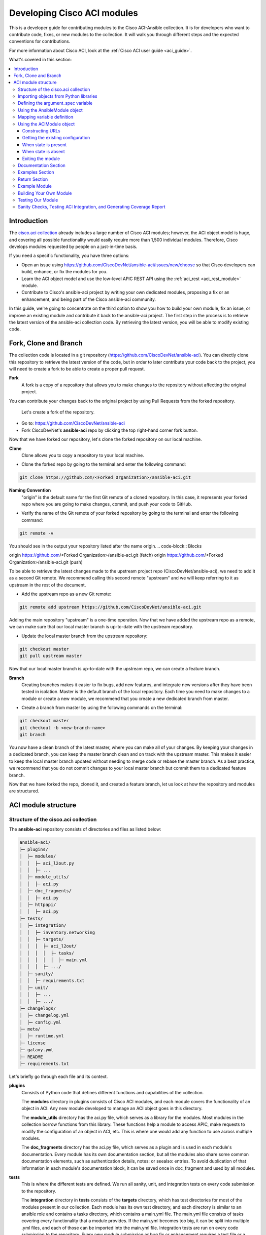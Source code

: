 .. _aci_dev_guide:

****************************
Developing Cisco ACI modules
****************************
This is a developer guide for contributing modules to the Cisco ACI-Ansible collection. It is for developers who want to contribute code, fixes, or new modules to the collection. It will walk you through different steps and the expected conventions for contributions.

For more information about Cisco ACI, look at the :ref:`Cisco ACI user guide <aci_guide>`.

What's covered in this section:

.. contents::
   :depth: 3
   :local:

.. _aci_dev_guide_intro:

Introduction
============
The `cisco.aci collection <https://galaxy.ansible.com/cisco/aci>`_ already includes a large number of Cisco ACI modules; however, the ACI object model is huge, and covering all possible functionality would easily require more than 1,500 individual modules. Therefore, Cisco develops modules requested by people on a just-in-time basis.

If you need a specific functionality, you have three options:

- Open an issue using https://github.com/CiscoDevNet/ansible-aci/issues/new/choose so that Cisco developers can build, enhance, or fix the modules for you.
- Learn the ACI object model and use the low-level APIC REST API using the :ref:`aci_rest <aci_rest_module>` module.
- Contribute to Cisco's ansible-aci project by writing your own dedicated modules, proposing a fix or an enhancement, and being part of the Cisco ansible-aci community.

.. _aci_dev_guide_git:

In this guide, we're going to concentrate on the third option to show you how to build your own module, fix an issue, or improve an existing module and contribute it back to the ansible-aci project. The first step in the process is to retrieve the latest version of the ansible-aci collection code.
By retrieving the latest version, you will be able to modify existing code.

Fork, Clone and Branch
======================
The collection code is located in a git repository (https://github.com/CiscoDevNet/ansible-aci). You can directly clone this repository to retrieve the latest version of the code, but in order to later contribute your code back to the project, you will need to create a fork to be able to create a proper pull request.

**Fork**
   A fork is a copy of a repository that allows you to make changes to the repository without affecting the original project.
You can contribute your changes back to the original project by using Pull Requests from the forked repository.

  Let's create a fork of the repository.

* Go to: https://github.com/CiscoDevNet/ansible-aci
* Fork CiscoDevNet's **ansible-aci** repo by clicking the top right-hand corner fork button.

.. seealso::

   `_How to fork a repo: <https://docs.github.com/en/github/getting-started-with-github/fork-a-repo>`_

Now that we have forked our repository, let's clone the forked repository on our local machine.

**Clone**  
   Clone allows you to copy a repository to your local machine.

* Clone the forked repo by going to the terminal and enter the following command: 
.. code-block:: Blocks

   git clone https://github.com/<Forked Organization>/ansible-aci.git

**Naming Convention**
   "origin" is the default name for the first Git remote of a cloned repository. In this case, it represents your forked repo where you are going to make changes, commit, and push your code to GitHub.

* Verify the name of the Git remote of your forked repository by going to the terminal and enter the following command: 
.. code-block:: Blocks

   git remote -v

You should see in the output your repository listed after the name origin.
.. code-block:: Blocks

origin        https://github.com/<Forked Organization>/ansible-aci.git (fetch)
origin        https://github.com/<Forked Organization>/ansible-aci.git (push)

To be able to retrieve the latest changes made to the upstream project repo (CiscoDevNet/ansible-aci), we need to add it as a second Git remote. We recommend calling this second remote "upstream" and we will keep referring to it as upstream in the rest of the document.

* Add the upstream repo as a new Git remote:
.. code-block:: Blocks

   git remote add upstream https://github.com/CiscoDevNet/ansible-aci.git

Adding the main repository "upstream" is a one-time operation.
Now that we have added the upstream repo as a remote, we can make sure that our local master branch is up-to-date with the upstream repository.

* Update the local master branch from the upstream repository:
.. code-block:: Blocks

   git checkout master
   git pull upstream master

Now that our local master branch is up-to-date with the upstream repo, we can create a feature branch.

**Branch**
   Creating branches makes it easier to fix bugs, add new features, and integrate new versions after they have been tested in isolation. Master is the default branch of the local repository. Each time you need to make changes to a module or create a new module, we recommend that you create a new dedicated branch from master.

* Create a branch from master by using the following commands on the terminal:
.. code-block:: Blocks

   git checkout master
   git checkout -b <new-branch-name>
   git branch

You now have a clean branch of the latest master, where you can make all of your changes. By keeping your changes in a dedicated branch, you can keep the master branch clean and on track with the upstream master. This makes it easier to keep the local master branch updated without needing to merge code or rebase the master branch. As a best practice, we recommend that you do not commit changes to your local master branch but commit them to a dedicated feature branch.

Now that we have forked the repo, cloned it, and created a feature branch, let us look at how the repository and modules are structured.

.. _aci_dev_guide_module_structure:

ACI module structure
====================

Structure of the cisco.aci collection
-------------------------------------

The **ansible-aci** repository consists of directories and files as listed below:

.. code-block:: Blocks

      ansible-aci/
      ├─ plugins/
      │  ├─ modules/
      │  │  ├─ aci_l2out.py
      │  │  ├─ ...
      │  ├─ module_utils/
      │  │  ├─ aci.py
      │  ├─ doc_fragments/
      │  │  ├─ aci.py
      │  ├─ httpapi/
      │  │  ├─ aci.py
      ├─ tests/
      │  ├─ integration/
      │  │  ├─ inventory.networking
      │  │  ├─ targets/
      │  │  │  ├─ aci_l2out/
      │  │  │  │  ├─ tasks/
      │  │  │  │  │  ├─ main.yml
      │  │  │  ├─ .../
      │  ├─ sanity/
      │  │  ├─ requirements.txt
      │  ├─ unit/
      │  │  ├─ ...
      │  │  ├─ .../
      ├─ changelogs/
      │  ├─ changelog.yml
      │  ├─ config.yml
      ├─ meta/
      │  ├─ runtime.yml
      ├─ license
      ├─ galaxy.yml
      ├─ README
      ├─ requirements.txt

Let's briefly go through each file and its context.

**plugins**
   Consists of Python code that defines different functions and capabilities of the collection.

   The **modules** directory in plugins consists of Cisco ACI modules, and each module covers the functionality of an object in ACI. Any new module developed to manage an ACI object goes in this directory.

   The **module_utils** directory has the aci.py file, which serves as a library for the modules. Most modules in the collection borrow functions from this library. These functions help a module to access APIC, make requests to modify the configuration of an object in ACI, etc. This is where one would add any function to use across multiple modules.

   The **doc_fragments** directory has the aci.py file, which serves as a plugin and is used in each module's documentation. Every module has its own documentation section, but all the modules also share some common documentation elements, such as authentication details, notes: or seealso: entries. To avoid duplication of that information in each module's documentation block, it can be saved once in doc_fragment and used by all modules.

**tests** 
   This is where the different tests are defined. We run all sanity, unit, and integration tests on every code submission to the repository.

   The **integration** directory in **tests** consists of the **targets** directory, which has test directories for most of the modules present in our collection. Each module has its own test directory, and each directory is similar to an ansible role and contains a tasks directory, which contains a main.yml file. The main.yml file consists of tasks covering every functionality that a module provides. If the main.yml becomes too big, it can be split into multiple .yml files, and each of those can be imported into the main.yml file. Integration tests are run on every code submission to the repository. Every new module submission or bug fix or enhancement requires a test file or a change to an existing test file. This ensures that the code in our module is robust and foolproof.

   The **integration** directory also consists of the **inventory.networking** file, which defines the hosts, groups of hosts, and variables used by the integration tests role defined in the integration's targets directory.

**changelogs**
   This directory consists of a record of all the changes made to the project.

   The **changelog.yml** file contains a chronologically ordered list of the versions of the collection and the changes included in those versions. This file is used to generate the changelog.rst file. The changes usually include: major_changes, minor_changes, bugfixes, etc.

   The **config.yml** file contains variable names used by the **changelog.yml** file.

**galaxy.yml** 
   The **galaxy.yml** file is placed in the root directory of the collection. This file contains the metadata of the collection that is used to generate an ansible-aci collection object. It is also used for information in Ansible Galaxy.

Now that we understand the directory structure, let's look at how we use those files in those directories to build an ACI module.

Importing objects from Python libraries
---------------------------------------
The following imports are standard across ACI modules:

.. code-block:: python

    from ansible.module_utils.aci.plugins.module_utils.aci import ACIModule, aci_argument_spec
    from ansible.module_utils.basic import AnsibleModule

**ansible.module_utils.aci** is used to import the superclass ACIModule and the aci_argument_spec definition from the library aci.py in the module_utils directory we mentioned earlier. ACIModule is imported because it has basic functions to make API requests and other capabilities that allow our modules to manipulate objects. The aci.py library also contains a generic argument definition called **aci_argument_spec**. It is used by all the modules and allows them to accept shared parameters such as username and password.

Similarly, the AnsibleModule is imported, which contains common code for quickly building an Ansible module in Python.

Defining the argument_spec variable
-----------------------------------
The **argument_spec** variable is based on **aci_argument_spec** and allows a module to accept additional parameters from the user specific to the module.
The first line in the block adds the standard connection parameters to the module. After that, the next section will update the ``argument_spec`` dictionary with module-specific parameters. The module-specific parameters should include:

* the object_id (usually the name)
* the configurable properties of the object
* the object_id of each parent up to the root (usually the name)
* The child classes that have a 1-to-1 relationship with the main object don't need their own dedicated module and can be incorporated into the parent module. If the relationship is 1-to-many/many-to-many, this child class will need a dedicated module.
* the state

  + ``state: absent`` to ensure the object does not exist
  + ``state: present`` to ensure the object and configs exist; this is also the default
  + ``state: query`` to retrieve information about a specific object or all objects of the class

.. code-block:: python

    def main():
        argument_spec = aci_argument_spec()
        argument_spec.update(
            object_id=dict(type='str', aliases=['name']),
            object_prop1=dict(type='str'),
            object_prop2=dict(type='str', choices=['choice1', 'choice2', 'choice3']),
            object_prop3=dict(type='int'),
            parent_id=dict(type='str'),
            child_object_id=dict(type='str'),
            child_object_prop=dict(type='str'),
            state=dict(type='str', default='present', choices=['absent', 'present', 'query']),
        )

.. note::  It is recommended not to provide default values for configuration arguments. Default values could cause unintended changes to the object.

Using the AnsibleModule object
------------------------------
The following section creates an instance of AnsibleModule and then adds to the constructor a series of properties such as the argument_spec. The module should support check-mode, which validates the working of a module without making any changes to the ACI object. The first attribute we pass to the constructor is ``argument_spec``; the second argument is ``supports_check_mode``. It is highly recommended that every module support check mode in this collection. The last element is required_if, which is used to specify conditional required attributes, and since these modules support querying the APIC for all objects of the module's class, the object/parent IDs should only be required if ``state: absent`` or ``state: present``.

.. code-block:: python

    module = AnsibleModule(
        argument_spec=argument_spec,
        supports_check_mode=True,
        required_if=[
            ['state', 'absent', ['object_id', 'parent_id']],
            ['state', 'present', ['object_id', 'parent_id']],
        ],
    )

Mapping variable definition
---------------------------
Once the AnsibleModule object has been instantiated as module, the necessary parameter values should be extracted from the ``module.params`` dictionary and all additional data should be validated. Usually, the only parameters that need to be extracted are those related to the ACI object configuration and its child configuration. If you have integer objects that you would like to validate, then the validation should be done here.

.. code-block:: python

    object_id = object_id
    object_prop1 = module.params['object_prop1']
    object_prop2 = module.params['object_prop2']
    object_prop3 = module.params['object_prop3']
    if object_prop3 is not None and object_prop3 not in range(x, y):
        module.fail_json(msg='Valid object_prop3 values are between x and (y-1)')
    child_object_id = module.params['child_object_id']
    child_object_prop = module.params['child_object_prop']
    state = module.params['state']

.. note:: Sometimes the APIC will require special characters ([, ], and -) or will use object metadata in the name ("vlanns" for VLAN pools); the module should handle adding special characters or joining multiple parameters in order to keep expected inputs simple.

Using the ACIModule object
--------------------------
The ACIModule class handles most of the logic for the ACI modules. The ACIModule extends the functionality of the AnsibleModule object, so the module instance must be passed into the class instantiation.

.. code-block:: python

    aci = ACIModule(module)

The ACIModule has six main methods that are used by most modules in the collection:

* construct_url
* get_existing
* payload
* get_diff
* post_config
* delete_config

The first two methods are used regardless of what value is passed to the ``state`` parameter.


Constructing URLs
^^^^^^^^^^^^^^^^^
The ``construct_url()`` method is used to dynamically build the appropriate URL to interact with the object, as well as the appropriate filter string that should be appended to the URL to filter the results.

* When the ``state`` is not ``query``, the URL is the base URL to access the APIC plus the distinguished name to access the object. The filter string will restrict the returned data to just the configuration data.
* When ``state`` is ``query``, the URL and filter string used depend on which parameters are passed to the object. This method handles the complexity so that it is easier to add new modules and ensures that all modules are consistent in the type of data returned.

.. note:: Our design goal is to take all ID parameters that have values and return the most specific data possible. If you do not supply any ID parameters to the task, then all objects of the class will be returned. If your task does consist of ID parameters used, then the data for the specific object is returned. If a partial set of ID parameters is passed, then the module will use the IDs that are passed to build the URL and filter strings appropriately.

The ``construct_url()`` method takes two required arguments:

* **self** - passed automatically with the class instance
* **root_class** - A dictionary consisting of ``aci_class``, ``aci_rn``, ``target_filter``, and ``module_object`` keys

  + **aci_class**: The name of the class used by the APIC, for example ``fvTenant``

  + **aci_rn**: The relative name of the object, for example ``tn-ACME``

  + **target_filter**: A dictionary with key-value pairs that make up the query string for selecting a subset of entries, for example ``{'name': 'ACME'}``

  + **module_object**: The particular object for this class, for example ``ACME``

Example:

.. code-block:: python

    aci.construct_url(
        root_class=dict(
            aci_class='fvTenant',
            aci_rn='tn-{0}'.format(tenant),
            target_filter={'name': tenant},
            module_object=tenant,
        ),
    )

Some modules, like ``aci_tenant``, are the root class and so would not need to pass any additional arguments to the method.

The ``construct_url()`` method takes six optional arguments; the first five imitate the root class as described above and the rest are for child objects:

* subclass_1 - A dictionary consisting of ``aci_class``, ``aci_rn``, ``target_filter``, and ``module_object`` keys

  + Example: Application Profile Class (AP)

* subclass_2 - A dictionary consisting of ``aci_class``, ``aci_rn``, ``target_filter``, and ``module_object`` keys

  + Example: End Point Group (EPG)

* subclass_3 - A dictionary consisting of ``aci_class``, ``aci_rn``, ``target_filter``, and ``module_object`` keys

  + Example: Binding a Contract to an EPG

* subclass_4 - A dictionary consisting of ``aci_class``, ``aci_rn``, ``target_filter``, and ``module_object`` keys

  + Example: Managing External Subnet objects (l3ext:ipRouteP)

* subclass_5 - A dictionary consisting of ``aci_class``, ``aci_rn``, ``target_filter``, and ``module_object`` keys

  + Example: Managing nexthops for static routes.

* child_classes - The list of APIC names for the child classes supported by the modules.

  + This is a list, even if it contains only one item
  + These are the unfriendly names used by the APIC
  + These are used to limit the returned child_classes when possible
  + Example: ``child_classes=['fvRsBDSubnetToProfile', 'fvRsNdPfxPol']``

Example:

.. code-block:: python

   aci.construct_url(
           root_class=dict(
               aci_class='fvTenant',
               aci_rn='tn-{0}'.format(tenant),
               module_object=tenant,
               target_filter={'name': tenant}
           ),
           subclass_1=dict(
               aci_class='l3extOut',
               aci_rn='out-{0}'.format(l3out),
               module_object=l3out,
               target_filter={'name': l3out}
           ),
           subclass_2=dict(
               aci_class='l3extLNodeP',
               aci_rn='lnodep-{0}'.format(node_profile),
               module_object=node_profile,
               target_filter={'name': node_profile}
           ),
           subclass_3=dict(
               aci_class='l3extRsNodeL3OutAtt',
               aci_rn='rsnodeL3OutAtt-[{0}]'.format(node_tdn),
               module_object=node_tdn,
               target_filter={'name': node_tdn}
           ),
           subclass_4=dict(
               aci_class='ipRouteP',
               aci_rn='rt-[{0}]'.format(prefix),
               module_object=prefix,
               target_filter={'name': prefix}
           ),
           subclass_5=dict(
               aci_class='ipNexthopP',
               aci_rn='nh-[{0}]'.format(nexthop),
               module_object=nexthop,
               target_filter={'name': nexthop}
           )
       )

.. note:: rn is one section of dn, with the ID of the specific argument. Do not put the entire dn in the **aci_rn** of each argument. The method automatically constructs the dn using the rn of all the arguments above.

Getting the existing configuration
^^^^^^^^^^^^^^^^^^^^^^^^^^^^^^^^^^
Once the URL and filter string have been built, the module is ready to retrieve the existing configuration for the object:

* ``state: present`` retrieves the configuration to use as a comparison against what was entered in the task. All values that are different from the existing values will be updated.
* ``state: absent`` uses the existing configuration to see if the item exists and needs to be deleted.
* ``state: query`` uses this to perform the query for the task and report back the existing data.

.. code-block:: python

    aci.get_existing()

When state is present
^^^^^^^^^^^^^^^^^^^^^
When ``state: present``, the module needs to perform a diff against the existing configuration and the task entries. If any value needs to be updated, the module will make a POST request with only the items that need to be updated. In other words, the payload is built with the expected configuration and this is compared with the existing configuration that we retrieved. If we need to make a change, then we'll push the changed configuration to APIC. Some modules have children that are in a 1-to-1 relationship with another object; for these cases, the module can be used to manage the child objects.

Building the ACI payload
""""""""""""""""""""""""
The ``aci.payload()`` method is used to build a dictionary of the proposed object configuration. All parameters that were not provided a value in the task will be removed from the dictionary (both for the object and its children). Any parameter that does have a value will be converted to a string and added to the final dictionary object that will be used for comparison against the existing configuration.

We remove the values of parameters that are empty. If there is a previous configuration for the value that is non-default, then the parameter will not be modified if we do not reset it. For example, if the description is set to something and then we run it again with no description, it will not change it to the default.

If parameters of the payload have been added in a recent version, we recommend adding the new parameters to the payload when the parameter is assigned a value. This is done to maintain backward compatibility.

The ``aci.payload()`` method takes two required arguments and one optional argument, depending on whether the module manages child objects.

* ``aci_class`` is the APIC name for the object's class, for example ``aci_class='fvBD'``
* ``class_config`` is the set of attributes of the aci class objects to be used as the payload for the POST request

  + The keys should match the names used by the APIC.
  + The formatted values should be the values retrieved from ``module.params`` and modified if necessary to comply with the object model.

* ``child_configs`` is optional and is a list of child config dictionaries.

  + The child configs include the full child object dictionary, not just the attributes configuration portion.
  + The configuration portion is built the same way as the object.

.. code-block:: python

    aci.payload(
        aci_class=aci_class,
        class_config=dict(
            name=bd,
            descr=description,
            type=bd_type,
        ),
        child_configs=[
            dict(
                fvRsCtx=dict(
                    attributes=dict(
                        tnFvCtxName=vrf
                    ),
                ),
            ),
        ],
    )

Sometimes the class config or child config depends on the parameter itself. If this is the case, we recommend creating them before building the aci payload.

Performing the request
""""""""""""""""""""""
The ``get_diff()`` method is used to perform the diff and takes only one required argument, ``aci_class``. In other words, it is used to make a comparison between the ACI payload and the existing configuration, and only create what's actually needed between the two.
Example: ``aci.get_diff(aci_class='fvBD')``

The ``post_config()`` method is used to make the POST request to the APIC by taking the result from ``get_diff()``. This method doesn't take any arguments and handles check mode. Example: ``aci.post_config()``.

Example code
""""""""""""
.. code-block:: text

    if state == 'present':
        aci.payload(
            aci_class='<object APIC class>',
            class_config=dict(
                name=object_id,
                prop1=object_prop1,
                prop2=object_prop2,
                prop3=object_prop3,
            ),
            child_configs=[
                dict(
                    '<child APIC class>'=dict(
                        attributes=dict(
                            child_key=child_object_id,
                            child_prop=child_object_prop
                        ),
                    ),
                ),
            ],
        )

        aci.get_diff(aci_class='<object APIC class>')

        aci.post_config()


When state is absent
^^^^^^^^^^^^^^^^^^^^
If the task sets the state to absent, then the ``delete_config()`` method is all that is needed. This method does not take any arguments and handles check mode.

.. code-block:: text

        elif state == 'absent':
            aci.delete_config()


Exiting the module
^^^^^^^^^^^^^^^^^^
To have the module exit, call the ACIModule method ``exit_json()``. This method automatically takes care of returning the common return values for you.

.. code-block:: text

        aci.exit_json()

    if __name__ == '__main__':
        main()

Documentation Section
---------------------
All the parameters defined in the argument_spec, like the object_id, configurable properties of the object, parent object_id, state, etc., need to be documented in the same file as the module. The format of documentation is shown below:

.. code-block:: yaml

   DOCUMENTATION = r'''
   ---
   module: aci_<name_of_module>
   short_description: Short description of the module being created (config:<name_of_class>)
   description:
   - Functionality one
   - Functionality two
   options:
     object_id:
       description:
       - Description of object
       type: Data type of object eg. 'str'
       aliases: [ Alternate name of the object ]
     object_prop1:
       description:
       - Description of property one
       type: Property's data type eg. 'int'
       choices: [ choice one, choice two ]
     object_prop2:
       description:
       - Description of property two
       type: Property's data type eg. 'bool'
     state:
       description:
       - Use C(present) or C(absent) for adding or removing.
       - Use C(query) for listing an object or multiple objects.
       type: str
       choices: [ absent, present, query ]
       default: present
   extends_documentation_fragment:
   - cisco.aci.aci

Examples Section
----------------
The examples section must consist of Ansible tasks which can be used as a reference to build playbooks. The format of this section is shown below:

.. code-block:: yaml

   EXAMPLES = r'''
   - name: Add a new object
     cisco.aci.aci_<name_of_module>:
       host: apic
       username: admin
       password: SomeSecretePassword
       object_id: id
       object_prop1: prop1
       object_prop2: prop2
       state: present
     delegate_to: localhost

   - name: Remove an object
     cisco.aci.aci_<name_of_module>:
       host: apic
       username: admin
       password: SomeSecretePassword
       object_id: id
       object_prop1: prop1
       object_prop2: prop2
       state: absent
     delegate_to: localhost

   - name: Query an object
     cisco.aci.aci_<name_of_module>:
       host: apic
       username: admin
       password: SomeSecretePassword
       object_id: id
       state: query
     delegate_to: localhost

   - name: Query all objects
     cisco.aci.aci_<name_of_module>:
       host: apic
       username: admin
       password: SomeSecretePassword
       state: query
     delegate_to: localhost
   '''
.. note:: Make sure to test the examples since people generally copy and paste examples to use the module.

Return Section
----------------
The RETURN section is used in every module and has the same content, so copy and paste it from any module.

.. code-block:: python

   RETURN = r'''
            current:
              description: The existing configuration from the APIC after the module has finished
              returned: success
              type: list
              sample:
                [
                    {
                        "fvTenant": {
                            "attributes": {
                                "descr": "Production environment",
                                "dn": "uni/tn-production",
                                "name": "production",
                                "nameAlias": "",
                                "ownerKey": "",
                                "ownerTag": ""
                            }
                        }
                    }
                ]
            error:
              description: The error information as returned from the APIC
              returned: failure
              type: dict
              sample:
                {
                    "code": "122",
                    "text": "unknown managed object class foo"
                }
            raw:
              description: The raw output returned by the APIC REST API (xml or json)
              returned: parse error
              type: str
              sample: '<?xml version="1.0" encoding="UTF-8"?><imdata totalCount="1"><error code="122" text="unknown managed object class "/></imdata>'
            sent:
              description: The actual/minimal configuration pushed to the APIC
              returned: info
              type: list
              sample:
                {
                    "fvTenant": {
                        "attributes": {
                            "descr": "Production environment"
                        }
                    }
                }
            previous:
              description: The original configuration from the APIC before the module has started
              returned: info
              type: list
              sample:
                [
                    {
                        "fvTenant": {
                            "attributes": {
                                "descr": "Production",
                                "dn": "uni/tn-production",
                                "name": "production",
                                "nameAlias": "",
                                "ownerKey": "",
                                "ownerTag": ""
                            }
                        }
                    }
                ]
            proposed:
              description: The assembled configuration from the user-provided parameters
              returned: info
              type: dict
              sample:
                {
                    "fvTenant": {
                        "attributes": {
                            "descr": "Production environment",
                            "name": "production"
                        }
                    }
                }
            filter_string:
              description: The filter string used for the request
              returned: failure or debug
              type: str
              sample: ?rsp-prop-include=config-only
            method:
              description: The HTTP method used for the request to the APIC
              returned: failure or debug
              type: str
              sample: POST
            response:
              description: The HTTP response from the APIC
              returned: failure or debug
              type: str
              sample: OK (30 bytes)
            status:
              description: The HTTP status from the APIC
              returned: failure or debug
              type: int
              sample: 200
            url:
              description: The HTTP url used for the request to the APIC
              returned: failure or debug
              type: str
              sample: https://10.11.12.13/api/mo/uni/tn-production.json
            '''

Example Module
--------------
The following example consists of Documentation, Examples and Module Sections discussed above. All these sections must be present in a single file: **aci_<aci-module-name>.py** which goes inside the **modules** directory.

.. code-block:: python

      #!/usr/bin/python
      # -*- coding: utf-8 -*-

      # Copyright: (c) <year>, <Name> (@<github id>)
      # GNU General Public License v3.0+ (see LICENSE or https://www.gnu.org/licenses/gpl-3.0.txt)

      from __future__ import absolute_import, division, print_function
      __metaclass__ = type

      ANSIBLE_METADATA = {'metadata_version': '1.1',
                          'status': ['preview'],
                          'supported_by': 'community'}

      DOCUMENTATION = r'''
      ---
      module: aci_l2out
      short_description: Manage Layer2 Out (L2Out) objects.
      description:
      - Manage Layer2 Out configuration on Cisco ACI fabrics.
      options:
        tenant:
          description:
          - Name of an existing tenant.
          type: str
        l2out:
          description:
          - The name of outer layer2.
          type: str
          aliases: [ 'name' ]
        description:
          description:
          - Description for the L2Out.
          type: str
        bd:
          description:
          - Name of the Bridge domain which is associated with the L2Out.
          type: str
        domain:
          description:
          - Name of the external L2 Domain that is being associated with L2Out.
          type: str
        vlan:
          description:
          - The VLAN which is being associated with the L2Out.
          type: int
        state:
          description:
          - Use C(present) or C(absent) for adding or removing.
          - Use C(query) for listing an object or multiple objects.
          type: str
          choices: [ absent, present, query ]
          default: present
        name_alias:
          description:
          - The alias for the current object. This relates to the nameAlias field in ACI.
          type: str
      extends_documentation_fragment:
      - cisco.aci.aci

      notes:
      - The C(tenant) must exist before using this module in your playbook.
        The M(cisco.aci.aci_tenant) modules can be used for this.
      seealso:
      - name: APIC Management Information Model reference
        description: More information about the internal APIC class B(fvTenant).
        link: https://developer.cisco.com/docs/apic-mim-ref/
      author:
      - <Author's Name> (@<github id>)
      '''

      EXAMPLES = r'''
      - name: Add a new L2Out
        cisco.aci.aci_l2out:
          host: apic
          username: admin
          password: SomeSecretePassword
          tenant: Auto-Demo
          l2out: l2out
          description: via Ansible
          bd: bd1
          domain: l2Dom
          vlan: 3200
          state: present
          delegate_to: localhost

      - name: Remove an L2Out
        cisco.aci.aci_l2out:
          host: apic
          username: admin
          password: SomeSecretePassword
          tenant: Auto-Demo
          l2out: l2out
          state: absent
          delegate_to: localhost

      - name: Query an L2Out
        cisco.aci.aci_l2out:
          host: apic
          username: admin
          password: SomeSecretePassword
          tenant: Auto-Demo
          l2out: l2out
          state: query
          delegate_to: localhost
          register: query_result

      - name: Query all L2Outs in a specific tenant
        cisco.aci.aci_l2out:
          host: apic
          username: admin
          password: SomeSecretePassword
          tenant: Auto-Demo
          state: query
          delegate_to: localhost
          register: query_result
      '''

      RETURN = r'''
         current:
           description: The existing configuration from the APIC after the module has finished
           returned: success
           type: list
           sample:
             [
                 {
                     "fvTenant": {
                         "attributes": {
                             "descr": "Production environment",
                             "dn": "uni/tn-production",
                             "name": "production",
                             "nameAlias": "",
                             "ownerKey": "",
                             "ownerTag": ""
                         }
                     }
                 }
             ]
         error:
           description: The error information as returned from the APIC
           returned: failure
           type: dict
           sample:
             {
                 "code": "122",
                 "text": "unknown managed object class foo"
             }
         raw:
           description: The raw output returned by the APIC REST API (xml or json)
           returned: parse error
           type: str
           sample: '<?xml version="1.0" encoding="UTF-8"?><imdata totalCount="1"><error code="122" text="unknown managed object class "/></imdata>'
         sent:
           description: The actual/minimal configuration pushed to the APIC
           returned: info
           type: list
           sample:
             {
                 "fvTenant": {
                     "attributes": {
                         "descr": "Production environment"
                     }
                 }
             }
         previous:
           description: The original configuration from the APIC before the module has started
           returned: info
           type: list
           sample:
             [
                 {
                     "fvTenant": {
                         "attributes": {
                             "descr": "Production",
                             "dn": "uni/tn-production",
                             "name": "production",
                             "nameAlias": "",
                             "ownerKey": "",
                             "ownerTag": ""
                         }
                     }
                 }
             ]
         proposed:
           description: The assembled configuration from the user-provided parameters
           returned: info
           type: dict
           sample:
             {
                 "fvTenant": {
                     "attributes": {
                         "descr": "Production environment",
                         "name": "production"
                     }
                 }
             }
         filter_string:
           description: The filter string used for the request
           returned: failure or debug
           type: str
           sample: ?rsp-prop-include=config-only
         method:
           description: The HTTP method used for the request to the APIC
           returned: failure or debug
           type: str
           sample: POST
         response:
           description: The HTTP response from the APIC
           returned: failure or debug
           type: str
           sample: OK (30 bytes)
         status:
           description: The HTTP status from the APIC
           returned: failure or debug
           type: int
           sample: 200
         url:
           description: The HTTP url used for the request to the APIC
           returned: failure or debug
           type: str
           sample: https://10.11.12.13/api/mo/uni/tn-production.json
         '''

      from ansible.module_utils.basic import AnsibleModule
      from ansible_collections.cisco.aci.plugins.module_utils.aci import ACIModule, aci_argument_spec


      def main():
          argument_spec = aci_argument_spec()
          argument_spec.update(
              bd=dict(type='str'),
              l2out=dict(type='str', aliases=['name']),
              domain=dict(type='str'),
              vlan=dict(type='int'),
              description=dict(type='str'),
              state=dict(type='str', default='present', choices=['absent', 'present', 'query']),
              tenant=dict(type='str'),
              name_alias=dict(type='str'),
          )

          module = AnsibleModule(
              argument_spec=argument_spec,
              supports_check_mode=True,
              required_if=[
                  ['state', 'absent', ['l2out', 'tenant']],
                  ['state', 'present', ['bd', 'l2out', 'tenant', 'domain', 'vlan']],
              ],
          )

          bd = module.params.get('bd')
          l2out = module.params.get('l2out')
          description = module.params.get('description')
          domain = module.params.get('domain')
          vlan = module.params.get('vlan')
          state = module.params.get('state')
          tenant = module.params.get('tenant')
          name_alias = module.params.get('name_alias')
          child_classes = ['l2extRsEBd', 'l2extRsL2DomAtt', 'l2extLNodeP']

          aci = ACIModule(module)
          aci.construct_url(
              root_class=dict(
                  aci_class='fvTenant',
                  aci_rn='tn-{0}'.format(tenant),
                  module_object=tenant,
                  target_filter={'name': tenant},
              ),
              subclass_1=dict(
                  aci_class='l2extOut',
                  aci_rn='l2out-{0}'.format(l2out),
                  module_object=l2out,
                  target_filter={'name': l2out},
              ),
              child_classes=child_classes,
          )

          aci.get_existing()

          if state == 'present':
              child_configs = [
                  dict(
                      l2extRsL2DomAtt=dict(
                          attributes=dict(
                              tDn='uni/l2dom-{0}'.format(domain)
                          )
                      )
                  ),
                  dict(
                      l2extRsEBd=dict(
                          attributes=dict(
                              tnFvBDName=bd, encap='vlan-{0}'.format(vlan)
                          )
                      )
                  )
              ]

              aci.payload(
                  aci_class='l2extOut',
                  class_config=dict(
                      name=l2out,
                      descr=description,
                      dn='uni/tn-{0}/l2out-{1}'.format(tenant, l2out),
                      nameAlias=name_alias
                  ),
                  child_configs=child_configs,
              )

              aci.get_diff(aci_class='l2extOut')

              aci.post_config()

          elif state == 'absent':
              aci.delete_config()

          aci.exit_json()


      if __name__ == "__main__":
          main()

Building Your Own Module
------------------------

Now that we have explained and seen the components of the ACI module structure, let us build our own module. The following section shows a basic and practical approach to building a module with the help of an existing module. This approach makes it easier to create a new module without having to write everything from scratch.

The purpose of this section is to show how to build a module based on an existing module. This is done by selecting a module that is similar to the one you want to build in order to reduce the number of changes needed. For this, you can either take the parent object and append the attributes required for your module. If this is not possible, use a sibling object or an object at the same level.

Let's build a module for l3out static routes using the existing module for l3out logical node:
aci_l3out_logical_node -> aci_l3out_static_routes

1. In the modules directory located in the plugins directory of the collection, select and copy the contents of the aci_l3out_logical_node module, paste it into a file, and save it in .py format. We name this file aci_l3out_static_routes. To create a name for the new module, look at the names of other modules in the directory for consistency.

2. Change the copyright section by adding your name and email address: # Copyright: (c) <year>, <Name> (<email>) below:

.. code-block:: python

   #!/usr/bin/python
   # -*- coding: utf-8 -*-

   # Copyright: (c) <year>, <Name> (<email>)
   # GNU General Public License v3.0+ (see LICENSE or https://www.gnu.org/licenses/gpl-3.0.txt)

   from __future__ import absolute_import, division, print_function
   __metaclass__ = type

   ANSIBLE_METADATA = {
       'metadata_version': '1.1',
       'status': ['preview'],
       'supported_by': 'community'
   }

3. In the documentation section, we begin by changing the name of the module, its short description and the description of the functions being performed on the object. The description of the module must be followed by the options which is a list of attributes and each attribute should include the name, description, data type, aliases(if applicable), choices(if applicable) and default(if applicable) of all the parameters that will be consumed by the object. For our aci_l3out_static_routes module this would include additon of new options to aci_l3out_logical_node module that include description, prefix, track_policy, preference, bfd and removal of router_id and router_id_as_loopback from aci_l3out_logical_node module. 

The changes made are shown below:

.. code-block:: yaml

      DOCUMENTATION = r'''
      ---
      module: aci_l3out_logical_node
      module: aci_l3out_static_routes
      short_description: Manage Layer 3 Outside (L3Out) logical node profile nodes (l3ext:RsNodeL3OutAtt) 
      short_description: Manage Static routes object (l3ext:ipRouteP)
      description:
      - Bind nodes to node profiles on Cisco ACI fabrics.
       description:
      - Manage External Subnet objects (l3ext:ipRouteP).
      options:
        description:
          description:
          - The description for the static routes.
          type: str
          aliases: [ descr ]
        tenant:
          description:
          - Name of an existing tenant.
          type: str
          aliases: [ tenant_name ]
        l3out:
          description:
          - Name of an existing L3Out.
          type: str
          aliases: [ l3out_name ]
        logical_node:
          description:
          - Name of an existing logical node profile.
          type: str
          aliases: [ node_profile, node_profile_name ]
        pod_id:
          description:
          - Existing podId.
          type: int
        node_id:
          description:
          - Existing nodeId.
          type: int
        prefix:
          description:
          - Configure IP and next hop IP for the routed outside network.
          type: str
          aliases: [ route ]
        track_policy:
          description:
          - Relation definition for static route to TrackList.
          type: str
        preference:
          description:
          - Administrative preference value for the route.
          type: int
        bfd:
          description:
          - Determines if bfd is required for route control.
          - The APIC defaults to C(null) when unset during creation.
          type: str
          choices: [ bfd, null ]
        state:
          description:
          - Use C(present) or C(absent) for adding or removing.
          - Use C(query) for listing an object or multiple objects.
          type: str
          choices: [ absent, present, query ]
          default: present
        name_alias:
          description:
          - The alias for the current object. This relates to the nameAlias field in ACI.
          type: str
      extends_documentation_fragment:
      - cisco.aci.aci
      
4. The options are followed by notes, which usually contain any dependencies of the module being created with the parent modules that exist in the collection. We also include a "see also" section, which provides a link to the class being used in the module, followed by the author's name and GitHub ID as shown below.

.. code-block:: yaml

      notes:
      - The C(tenant), C(l3out), C(logical_node), C(fabric_node) and C(prefix) used must exist before using this module in your playbook.
        The M(cisco.aci.aci_tenant) and M(cisco.aci.aci_l3out) modules can be used for this.
      seealso:
      - module: cisco.aci.aci_tenant
      - module: cisco.aci.aci_l3out
      - name: APIC Management Information Model reference
        description: More information about the internal APIC class B(l3ext:Out).
        link: https://developer.cisco.com/docs/apic-mim-ref/
      author:
      - <author's name> (<author's github id>)
      '''

5. Our documentation section is complete. Next, we skim through the examples section of the copied module and make changes to it by adding the necessary parameters to all the examples. Please note that removing and querying an object will only contain the object name and no object parameters. "Query All" will not have any parameters, ensuring that all the objects of the class being worked upon are returned.

.. code-block:: yaml

   EXAMPLES = r'''
   - name: Create static routes
     cisco.aci.aci_l3out_static_routes:
       host: apic
       username: admin
       password: SomeSecretPassword
       tenant: tenantName
       l3out: l3out
       logical_node: nodeName
       node_id: 101
       pod_id: 1
       prefix: 10.10.0.0/16
     delegate_to: localhost

   - name: Delete static routes
     cisco.aci.aci_l3out_static_routes:
       host: apic
       username: admin
       password: SomeSecretPassword
       tenant: tenantName
       l3out: l3out
       logical_node: nodeName
       node_id: 101
       pod_id: 1
       prefix: 10.10.0.0/16
     delegate_to: localhost

   - name: Query for a specific MO under l3out
     cisco.aci.aci_l3out_static_routes:
       host: apic
       username: admin
       password: SomeSecretPassword
       tenant: tenantName
       l3out: l3out
       logical_node: nodeName
       node_id: 101
       pod_id: 1
       prefix: 10.10.0.0/16
     delegate_to: localhost

   - name: Query for all static routes
     cisco.aci.aci_l3out_static_routes:
       host: apic
       username: admin
       password: SomeSecretPassword
       tenant: production
       state: query
     delegate_to: localhost
   '''

6. We leave the Return section as is and then proceed to the main code.

.. code-block:: yaml

   RETURN = r'''
   current:
     description: The existing configuration from the APIC after the module has finished
     returned: success
     type: list
     sample:
       [
           {
               "fvTenant": {
                   "attributes": {
                       "descr": "Production environment",
                       "dn": "uni/tn-production",
                       "name": "production",
                       "nameAlias": "",
                       "ownerKey": "",
                       "ownerTag": ""
                   }
               }
           }
       ]
   error:
     description: The error information as returned from the APIC
     returned: failure
     type: dict
     sample:
       {
           "code": "122",
           "text": "unknown managed object class foo"
       }
   raw:
     description: The raw output returned by the APIC REST API (xml or json)
     returned: parse error
     type: str
     sample: '<?xml version="1.0" encoding="UTF-8"?><imdata totalCount="1"><error code="122" text="unknown managed object class foo"/></imdata>'
   sent:
     description: The actual/minimal configuration pushed to the APIC
     returned: info
     type: list
     sample:
       {
           "fvTenant": {
               "attributes": {
                   "descr": "Production environment"
               }
           }
       }
   previous:
     description: The original configuration from the APIC before the module has started
     returned: info
     type: list
     sample:
       [
           {
               "fvTenant": {
                   "attributes": {
                       "descr": "Production",
                       "dn": "uni/tn-production",
                       "name": "production",
                       "nameAlias": "",
                       "ownerKey": "",
                       "ownerTag": ""
                   }
               }
           }
       ]
   proposed:
     description: The assembled configuration from the user-provided parameters
     returned: info
     type: dict
     sample:
       {
           "fvTenant": {
               "attributes": {
                   "descr": "Production environment",
                   "name": "production"
               }
           }
       }
   filter_string:
     description: The filter string used for the request
     returned: failure or debug
     type: str
     sample: ?rsp-prop-include=config-only
   method:
     description: The HTTP method used for the request to the APIC
     returned: failure or debug
     type: str
     sample: POST
   response:
     description: The HTTP response from the APIC
     returned: failure or debug
     type: str
     sample: OK (30 bytes)
   status:
     description: The HTTP status from the APIC
     returned: failure or debug
     type: int
     sample: 200
   url:
     description: The HTTP url used for the request to the APIC
     returned: failure or debug
     type: str
     sample: https://10.11.12.13/api/mo/uni/tn-production.json
   '''


7. The following import section is generally left untouched, but if you add a shared method in the library, you might need to import it here.

.. code-block:: python

   from ansible_collections.cisco.aci.plugins.module_utils.aci import ACIModule, aci_argument_spec
   from ansible.module_utils.basic import AnsibleModule

8. In the main function, the argument_spec variable defines all the arguments necessary for this module and is based on aci_argument_spec. We add all the arguments we defined previously in the documentation section to this variable. In our case, we would add description, prefix, track_policy, preference, and bfd to the section below and remove router_id and router_id_as_loopback.

.. code-block:: python

     def main():
       argument_spec = aci_argument_spec()
       argument_spec.update(
           tenant=dict(type='str', aliases=['tenant_name']),  
           l3out=dict(type='str', aliases=['l3out_name']),  
           logical_node=dict(type='str', aliases=['node_profile', 'node_profile_name']),  
           pod_id=dict(type='int'),
           node_id=dict(type='int'),
           prefix=dict(type='str', aliases=['route']),
           track_policy=dict(type='str'),
           preference=dict(type='int'),
           bfd=dict(type='str', choices=['bfd', None]),
           description=dict(type='str', aliases=['descr']),
           state=dict(type='str', default='present', choices=['absent', 'present', 'query']),
           name_alias=dict(type='str'),
    )

9. The required_if variable has the following arguments. We do not set the arguments below for all states because we need to use "Query All," which doesn't need those arguments. However, we still need the user to fill in the arguments when they want to create or delete something. That's why we put them in required_if, which allows us to specify what attributes are required when state is present or absent. If any of the attributes below —'prefix', 'node_id', 'pod_id', 'logical_node', 'l3out', and 'tenant' are missing in the task that adds or deletes the object in the playbook, Ansible will immediately complain that the attributes are missing.

.. code-block:: python

      module = AnsibleModule(
        argument_spec=argument_spec,
        supports_check_mode=True,
        required_if=[
            ['state', 'present', ['prefix', 'node_id', 'pod_id', 'logical_node', 'l3out', 'tenant']],
            ['state', 'absent', ['prefix', 'node_id', 'pod_id', 'logical_node', 'l3out', 'tenant']],
        ],
    )

.. code-block:: python

   aci = ACIModule(module)

10. The above instantiation (required for all modules) is followed by code that is used to get attributes from the playbook that correspond to all the properties of objects defined in the main() function above. This is also where validations and string concatenations are done. We have assigned fabric_node with a part of rn using string concatenation. This is done to make certain operations easier, which are used later in the code. The child class 'ipNexthopP', which is in a 1-to-1 relationship with the class 'ipRouteP', is in a list. Child classes that are dependent on an attribute are only required when the attribute is defined, as seen below with track_policy. The child class 'ipRsRouteTrack' is appended to the list, which already has 'ipNexthopP'.

.. code-block:: python

    tenant = module.params.get('tenant')
    l3out = module.params.get('l3out')
    logical_node = module.params.get('logical_node')
    node_id = module.params.get('node_id')
    pod_id = module.params.get('pod_id')
    prefix = module.params.get('prefix')
    track_policy = module.params.get('track_policy')
    preference = module.params.get('preference')
    bfd = module.params.get('bfd')
    description = module.params.get('description')
    state = module.params.get('state')
    name_alias = module.params.get('name_alias')

    fabric_node = 'topology/pod-{0}/node-{1}'.format(pod_id, node_id)
    child_classes = ['ipNexthopP']
    if track_policy is not None:
       child_classes.append('ipRsRouteTrack')

11. The following section constructs a filter to target a set of entries that match certain criteria at the level of the target DN and in the subtree below it. The construct_url function below is used to build the appropriate DN by using the tenant as the root class and other subsequent subclasses up to 'ipRouteP'.

Note - aci_rn must not contain the DN of the individual class. It is construct_url()'s task to build the entire DN leading to the target object using the series of RNs in the root class and the subsequent subclasses.

.. code-block:: python

      aci.construct_url(
        root_class=dict(
            aci_class='fvTenant',
            aci_rn='tn-{0}'.format(tenant),
            module_object=tenant,
            target_filter={'name': tenant},
        ),
        subclass_1=dict(
            aci_class='l3extOut',
            aci_rn='out-{0}'.format(l3out),
            module_object=l3out,
            target_filter={'name': l3out},
        ),
        subclass_2=dict(
            aci_class='l3extLNodeP',
            aci_rn='lnodep-{0}'.format(logical_node),
            module_object=logical_node,
            target_filter={'name': logical_node},
        ),
        subclass_3=dict(
            aci_class='l3extRsNodeL3OutAtt',
            aci_rn='rsnodeL3OutAtt-[{0}]'.format(fabric_node),
            module_object=fabric_node,
            target_filter={'name': fabric_node},
        ),
        **subclass_4=dict(**
            **aci_class='ipRouteP',**
            **aci_rn='rt-[{0}]'.format(prefix),**
            **module_object=prefix,**
            **target_filter={'name': prefix},**
        **),**
        **child_classes=child_classes**
    )

12. aci.get_existing() should remain as is. It is used to get the existing configuration of 'ipRouteP'.

13. When state is present, we need to construct a payload which will be posted to APIC. Payload takes class_config and child_config. The class_config has the main attributes. If new attributes are added in new versions of APIC, we will add that attribute to class_config only if it is assigned a value.

.. code-block:: python

      if state == 'present':
        child_configs = []
        class_config = dict(
            descr=description,
            ip=prefix,
            pref=preference,
            nameAlias=name_alias,
        )
        if bfd is not None:
            class_config['rtCtrl'] = bfd

        if track_policy is not None:
            tDn = 'uni/tn-{0}/tracklist-{1}'.format(tenant, track_policy)
            child_configs.append({'ipRsRouteTrack': {'attributes': {'tDn': tDn}}})

        aci.payload(
            aci_class='ipRouteP',
            class_config=class_config,
            child_configs=child_configs
        ),


14. The payload function is followed by get_diff(), which is used to get the difference between the proposed and existing configurations of 'ipRouteP'. Here, the aci_class is changed to the class name your module is going to manage.

.. code-block:: python

       #aci.get_diff(aci_class='l3extRsNodeL3OutAtt')
       aci.get_diff(aci_class='ipRouteP')

       aci.post_config()

15. The end of the module does not change and generally remains as is.

.. code-block:: python

      elif state == 'absent':
          aci.delete_config()

      aci.exit_json()


    if __name__ == '__main__':
        main()

Testing Our Module
------------------

Now that we have seen how a module can be built using another, let us look at testing our module. We need to test our module to make sure that it works for all states: present, absent, and query. The following section shows a basic and practical approach to building a test file with the help of another test file. This makes it easier to complete the test file without having to write everything from scratch.

Let's build a test file for our l3out static routes using the existing test for l3out logical node:
aci_l3out_logical_node -> aci_l3out_static_routes

1. In the **tests** directory of our collection, we have the **integration** directory. The **integration** directory consists of **targets**, which has directories for all the test files of modules that currently exist in our collection. We go to the **targets** directory and copy the aci_l3out_logical_node directory, then paste it in the same directory as aci_l3out_static_routes, which should be the same as the name of our module. Upon opening the directory, we find the main.yml file. We open this file and make the following changes.

2. The copyright section should be changed to your credentials.

.. code-block:: yaml

   # Copyright: (c) <year>, <Name> (@<github id>)

2. The following section verifies that we have the ACI APIC host, ACI username, and ACI password defined in the inventory. These will be used in every task of the test file. The inventory file is located in the inventory directory. More information on this directory is given below, after the test file.

.. code-block:: yaml

   - name: Test that we have an ACI APIC host, ACI username and ACI password
     fail:
       msg: 'Please define the following variables: aci_hostname, aci_username and aci_password.'
     when: aci_hostname is not defined or aci_username is not defined or aci_password is not defined

3. The next section should remain as is. set_fact stores the values of variables such as aci_hostname, aci_username, etc. in &aci_info. This will be referenced in all tasks.

.. code-block:: yaml

      # GET Credentials from the inventory
      - name: Set vars
        set_fact: 
          aci_info: &aci_info
            host: "{{ aci_hostname }}"
            username: "{{ aci_username }}"
            password: "{{ aci_password }}"
            validate_certs: '{{ aci_validate_certs | default(false) }}'
            use_ssl: '{{ aci_use_ssl | default(true) }}'
            use_proxy: '{{ aci_use_proxy | default(true) }}'
            output_level: debug

4. The next section deletes the tenant. This ensures that we don't have the root object configuration on our APIC. This is done to avoid idempotency issues later during the creation of other objects pertaining to our module. We verify the result of each task in the test file, which also checks for idempotency. If an object such as the tenant already exists before the test begins, these verification tests may fail.

.. code-block:: yaml

   - name: Remove the ansible_tenant
     aci_tenant:
       <<: *aci_info 
       tenant: ansible_tenant
       state: absent

5. We begin by adding tasks to post configuration to the APIC. This includes creation of all the classes such as tenant and l3out that were used in the construct_url function in our module.

.. code-block:: yaml

      - name: Add a new tenant
        aci_tenant:
          <<: *aci_info 
          tenant: ansible_tenant
          description: Ansible tenant
          state: present

      - name: Add a new L3Out
        aci_l3out:
          <<: *aci_info
          tenant: ansible_tenant
          name: ansible_l3out
          description: L3Out for ansible_tenant tenant
          domain: ansible_dom
          vrf: ansible_vrf
          l3protocol: ospf
          route_control: export
          state: present

      - name: Add a logical node
        cisco.aci.aci_l3out_logical_node:
          <<: *aci_info
          tenant: ansible_tenant
          l3out: ansible_l3out
          logical_node: lNode
          pod_id: 1
          node_id: 101
          router_id: "10.1.0.1"
          router_id_as_loopback: 'yes'
          state: present

.. code-block:: text

6. The next section consists of adding tasks for all aspects of our module. We include Ansible's register attribute to save the result of the task. The procedure is as follows:
   1. We include the task for adding aci_l3out_static_routes using state: present with no attribute bfd. It consists of most attributes defined in our module.
   2. We include the task for adding aci_l3out_static_routes again using state: present with the same attributes used in step 1 to check for idempotency.
   3. We include the task for adding aci_l3out_static_routes using state: present with the bfd attribute.
   4. We include the task for querying aci_l3out_static_routes for the new attribute bfd using state: query.
   5. We include the task for adding a new aci_l3out_static_routes using state: present.
   6. We include the task to query all aci_l3out_static_routes under the root object: tenant, using state: query.
   7. We include the task for deleting aci_l3out_static_routes using state: absent.

.. code-block:: yaml

      - name: Add static routes
        aci_l3out_static_routes:
          <<: *aci_info
          tenant: ansible_tenant
          l3out: ansible_l3out
          logical_node: lNode
          node_id: 101
          pod_id: 1 
          prefix: 10.1.0.1/24
          state: present
         register: static1

       - name: Add static routes again
         aci_l3out_static_routes:
          <<: *aci_info
          tenant: ansible_tenant
          l3out: ansible_l3out
          logical_node: lNode
          node_id: 101
          pod_id: 1 
          prefix: 10.1.0.1/24
          state: present
         register: static2
        
      - name: Add static routes containing bfd
         aci_l3out_static_routes:
          <<: *aci_info
          tenant: ansible_tenant
          l3out: ansible_l3out
          logical_node: lNode
          bfd: bfd
          node_id: 101
          pod_id: 1 
          prefix: 10.1.0.1/24
          state: present
         register: static_bfd
         
       - name: Query static routes containing bfd
         aci_l3out_static_routes:
          <<: *aci_info
          tenant: ansible_tenant
          l3out: ansible_l3out
          logical_node: lNode
          node_id: 101
          pod_id: 1
          bfd: bfd
          prefix: 10.1.0.1/24
          state: query
        register: query_static_bfd
        
      - name: Add another static route
         aci_l3out_static_routes:
          <<: *aci_info
          tenant: ansible_tenant
          l3out: ansible_l3out
          logical_node: lNode
          node_id: 101
          pod_id: 1 
          prefix: 10.1.0.0/24
          state: present
         register: static_another

      - name: Query all static routes
        aci_l3out_static_routes:
          <<: *aci_info
          tenant: ansible_tenant
          state: query
        register: static_all

      - name: Remove static routes
        aci_l3out_static_routes:
          <<: *aci_info
          tenant: ansible_tenant
          l3out: ansible_l3out
          logical_node: lNode
          node_id: 101
          pod_id: 1
          prefix: 10.1.0.1/24
          state: absent
         register: delete_static
         

.. code-block:: text

After inclusion of all the tasks, the configuration has been posted, modified, and deleted on our APIC. By using the values registered with results after each task, we can verify these results by comparing them with the expected response from the APIC. The result stored in the registered value is a list of dictionaries, and we access the attributes using the dot operator. If all the verifications below pass, our testing is complete.

.. code-block:: yaml

      - name: Verify nm_add_node
        assert:
          that:
            - static1 is changed
            - static2 is not changed
            - static_bfd is changed
            - static1.current.0.ipRouteP.attributes.dn == "uni/tn-ansible_tenant/out-ansible_l3out/lnodep-lNode/rsnodeL3OutAtt-[topology/pod-1/node-101]/rt-[10.1.0.1/24]"
            - static2.current.0.ipRouteP.attributes.dn == "uni/tn-ansible_tenant/out-ansible_l3out/lnodep-lNode/rsnodeL3OutAtt-[topology/pod-1/node-101]/rt-[10.1.0.1/24]"
            - static_bfd.current.0.ipRouteP.attributes.dn == "uni/tn-ansible_tenant/out-ansible_l3out/lnodep-lNode/rsnodeL3OutAtt-[topology/pod-1/node-101]/rt-[10.1.0.1/24]"
            - static_bfd.current.0.ipRouteP.attributes.rtCtrl == "bfd"
            - query_static_bfd.current.0.ipRouteP.attributes.dn == "uni/tn-ansible_tenant/out-ansible_l3out/lnodep-lNode/rsnodeL3OutAtt-[topology/pod-1/node-101]/rt-[10.1.0.1/24]"
            - query_static_bfd.current.0.ipRouteP.attributes.rtCtrl == "bfd"
            - static_all.current | length == 2
            - delete_static.current == []

Sanity Checks, Testing ACI Integration, and Generating Coverage Report
---------------------------------------------------------------------
Sanity tests are performed on our module to make sure that it adheres to Ansible coding standards. A few examples include verifying whether our module's documentation is supported on all Python versions, and checking YAML files for syntax and formatting issues, etc.

ACI integration tests are end-to-end tests performed to check that the code path functions of our collection are working as expected.

Code coverage reports are generated in HTML format and make it easy for us to identify untested code for which more tests should be written.

Steps required to perform tests:

1. Ansible uses an inventory file to keep track of which hosts are part of your APIC, and how to reach them for running commands and playbooks using credentials for the APIC. To update the inventory, go to **ansible-aci -> tests -> integration -> inventory.networking** and update the file with the credentials of your APIC.

.. code-block:: ini

   [aci]
   <apic-label-name> ansible_host=<apic-host> ansible_connection=local aci_hostname=<apic-host> 
   aci_username=<apic-username> aci_password= <apic-password>

2. Go to **ansible-aci** in the terminal and test the new module using the following commands. To make it easier to run all the commands in one go, we store the commands in a script and run the script.

.. code-block:: Blocks

      rm -rf cisco-aci-*
      ansible-galaxy collection build --force
      ansible-galaxy collection install cisco-aci-* --force
      cd ~/.ansible/collections/ansible_collections/cisco/aci
      ansible-test sanity --docker --color --truncate 0 -v
      ansible-test network-integration --docker --color --truncate 0 -vvv --coverage aci_<your module name>
      ansible-test coverage report
      ansible-test coverage html
      open ~/.ansible/collections/ansible_collections/cisco/aci/tests/output/reports/coverage/index.html

.. code-block:: text

   ansible-galaxy collection build --force builds a collection artifact that can be stored in a central repository. By default, this command builds from the current working directory, which in our case is ansible-aci.

   ansible-galaxy collection install cisco-aci-* --force installs the built collection in our current working directory, ansible-aci.

   cd ~/.ansible/collections/ansible_collections/cisco/aci changes our directory to aci, where tests are performed.

   ansible-test sanity --docker --color --truncate 0 -v is used to run sanity tests inside Docker, which already has all the dependencies.

   ansible-test network-integration --docker --color --truncate 0 -vvv --coverage aci_<your module name> is used to run integration tests inside Docker. We can either run the integration test on one module or all the modules by omitting the name altogether.

   We add the --coverage option to any test command to collect code coverage data:
   1. ansible-test coverage report
   2. ansible-test coverage html
   3. open ~/.ansible/collections/ansible_collections/cisco/aci/tests/output/reports/coverage/index.html

.. seealso::

   `ACI Fundamentals: ACI Policy Model <https://www.cisco.com/c/en/us/td/docs/switches/datacenter/aci/apic/sw/1-x/aci-fundamentals/b_ACI-Fundamentals/b_ACI-Fundamentals_chapter_010001.html>`_
       A good introduction to the ACI object model.
   `APIC Management Information Model reference <https://developer.cisco.com/docs/apic-mim-ref/>`_
       Complete reference of the APIC object model.
   `APIC REST API Configuration Guide <https://www.cisco.com/c/en/us/td/docs/switches/datacenter/aci/apic/sw/2-x/rest_cfg/2_1_x/b_Cisco_APIC_REST_API_Configuration_Guide.html>`_
       Detailed guide on how the APIC REST API is designed and used, including many examples.
